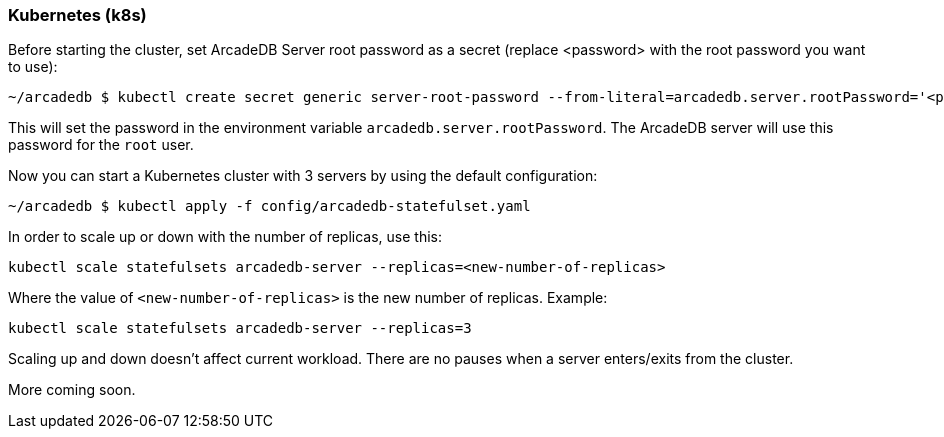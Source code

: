 [[Kubernetes]]
=== Kubernetes (k8s)

Before starting the cluster, set ArcadeDB Server root password as a secret (replace <password> with the root password you want to use):

```sh
~/arcadedb $ kubectl create secret generic server-root-password --from-literal=arcadedb.server.rootPassword='<password>'
```

This will set the password in the environment variable `arcadedb.server.rootPassword`. The ArcadeDB server will use this password for the `root` user.

Now you can start a Kubernetes cluster with 3 servers by using the default configuration:

```sh
~/arcadedb $ kubectl apply -f config/arcadedb-statefulset.yaml
```

In order to scale up or down with the number of replicas, use this:

```sh
kubectl scale statefulsets arcadedb-server --replicas=<new-number-of-replicas>
```

Where the value of `<new-number-of-replicas>` is the new number of replicas. Example:

```
kubectl scale statefulsets arcadedb-server --replicas=3
```

Scaling up and down doesn't affect current workload. There are no pauses when a server enters/exits from the cluster.

More coming soon.
